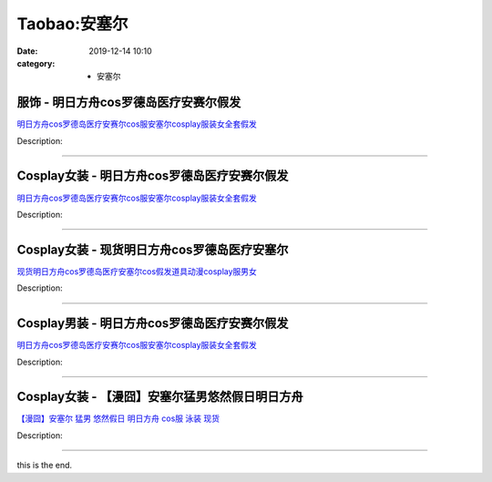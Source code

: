 Taobao:安塞尔
#############

:date: 2019-12-14 10:10
:category: + 安塞尔

服饰 - 明日方舟cos罗德岛医疗安赛尔假发
============================================

.. image:: https://img.alicdn.com/bao/uploaded/i4/2206534187933/O1CN01sYdhxI28TMYvj8skA_!!0-item_pic.jpg_300x300
   :alt: 明日方舟cos罗德岛医疗安赛尔cos服安塞尔cosplay服装女全套假发

\ `明日方舟cos罗德岛医疗安赛尔cos服安塞尔cosplay服装女全套假发 <//s.click.taobao.com/t?e=m%3D2%26s%3Do%2Fa7CaMTo5kcQipKwQzePOeEDrYVVa64lwnaF1WLQxlyINtkUhsv0J17BZ0bRvcblNvQJ6gy1mWbDNFqysmgm1%2BqIKQJ3JXRtMoTPL9YJHaTRAJy7E%2FdnkeSfk%2FNwBd41GPduzu4oNpunXGWDJigAawKWNT1QxehQYAHLvKZMPZjhxk3GC8zTjF5uzLQi25QuwIPtUMFXLeiZ%2BQMlGz6FQ%3D%3D&scm=null&pvid=100_11.139.88.236_51162_8771585931162007152&app_pvid=59590_11.132.118.114_585_1585931162005&ptl=floorId:2836;originalFloorId:2836;pvid:100_11.139.88.236_51162_8771585931162007152;app_pvid:59590_11.132.118.114_585_1585931162005&xId=3pHaRAXH998XoRJHlzSZZV9bIJJyCZNXZD3hB3UCjhHii42K8g0bg33kpHxmWoCHdadBDJG4E22YCfolWCUDdED50RwrQ33aOlS9IV8t8tSk&union_lens=lensId%3AMAPI%401585931162%400b847672_1088_17140dd11bf_3710%4001>`__

Description: 

------------------------

Cosplay女装 - 明日方舟cos罗德岛医疗安赛尔假发
==========================================================

.. image:: https://img.alicdn.com/bao/uploaded/i4/2200799314863/O1CN01fyjMzV1lnIdmaEiEP_!!0-item_pic.jpg_300x300
   :alt: 明日方舟cos罗德岛医疗安赛尔cos服安塞尔cosplay服装女全套假发

\ `明日方舟cos罗德岛医疗安赛尔cos服安塞尔cosplay服装女全套假发 <//s.click.taobao.com/t?e=m%3D2%26s%3DqYADgggDA8IcQipKwQzePOeEDrYVVa64lwnaF1WLQxlyINtkUhsv0J17BZ0bRvcblNvQJ6gy1mWbDNFqysmgm1%2BqIKQJ3JXRtMoTPL9YJHaTRAJy7E%2FdnkeSfk%2FNwBd41GPduzu4oNoHavl%2FAoKM%2Ff0IZVpIfAZslVeYZK3fr8BvIA9T5uO0XTF5uzLQi25QuwIPtUMFXLeiZ%2BQMlGz6FQ%3D%3D&scm=null&pvid=100_11.139.88.236_51162_8771585931162007152&app_pvid=59590_11.132.118.114_585_1585931162005&ptl=floorId:2836;originalFloorId:2836;pvid:100_11.139.88.236_51162_8771585931162007152;app_pvid:59590_11.132.118.114_585_1585931162005&xId=66TOZZgR2mMijCFbFEOT55JvLEMfBYL8aPpEg8G3zXD3Y0oB010F3T8CCP91gKd2Q5temNWd6xwVsUqGL626dzzFma4FjE2hmvXa0nMnEeLq&union_lens=lensId%3AMAPI%401585931162%400b847672_1088_17140dd11bf_3711%4001>`__

Description: 

------------------------

Cosplay女装 - 现货明日方舟cos罗德岛医疗安塞尔
==========================================================

.. image:: https://img.alicdn.com/bao/uploaded/i3/2451516690/O1CN01FWzkIy1zI4GkAzPBi_!!2451516690.jpg_300x300
   :alt: 现货明日方舟cos罗德岛医疗安塞尔cos假发道具动漫cosplay服男女

\ `现货明日方舟cos罗德岛医疗安塞尔cos假发道具动漫cosplay服男女 <//s.click.taobao.com/t?e=m%3D2%26s%3DgdCkEJxaXBAcQipKwQzePOeEDrYVVa64lwnaF1WLQxlyINtkUhsv0J17BZ0bRvcblNvQJ6gy1mWbDNFqysmgm1%2BqIKQJ3JXRtMoTPL9YJHaTRAJy7E%2FdnkeSfk%2FNwBd41GPduzu4oNqRyNg5qs2V0Pqnqpa3hr5eMU0CeYLil1ZoTIx%2B4GQ%2F0Qedu64BmjViAlcd%2BLcwWJ7GDmntuH4VtA%3D%3D&scm=null&pvid=100_11.139.88.236_51162_8771585931162007152&app_pvid=59590_11.132.118.114_585_1585931162005&ptl=floorId:2836;originalFloorId:2836;pvid:100_11.139.88.236_51162_8771585931162007152;app_pvid:59590_11.132.118.114_585_1585931162005&xId=Sbf6DyFVZjQdWmL2f6J1COJ8LpWvI5Bu1pvDPYzNlE1QkzOEp7YnLItRIuY2nXgQVmvYuWnATT6hQXr9zRtvplrIFw0CvhpEIhtBkQJcl20&union_lens=lensId%3AMAPI%401585931162%400b847672_1088_17140dd11bf_3712%4001>`__

Description: 

------------------------

Cosplay男装 - 明日方舟cos罗德岛医疗安赛尔假发
==========================================================

.. image:: https://img.alicdn.com/bao/uploaded/i4/2206644100291/O1CN01OYVTlx1E1JqTq6gtr_!!0-item_pic.jpg_300x300
   :alt: 明日方舟cos罗德岛医疗安赛尔cos服安塞尔cosplay服装女全套假发

\ `明日方舟cos罗德岛医疗安赛尔cos服安塞尔cosplay服装女全套假发 <//s.click.taobao.com/t?e=m%3D2%26s%3DCiSwAx8GZAscQipKwQzePOeEDrYVVa64lwnaF1WLQxlyINtkUhsv0J17BZ0bRvcblNvQJ6gy1mWbDNFqysmgm1%2BqIKQJ3JXRtMoTPL9YJHaTRAJy7E%2FdnkeSfk%2FNwBd41GPduzu4oNqbvimWzxqcUW%2Bn5AgOHzrw2f64N3UIXSbD07gTuyR7tjF5uzLQi25QuwIPtUMFXLeiZ%2BQMlGz6FQ%3D%3D&scm=null&pvid=100_11.139.88.236_51162_8771585931162007152&app_pvid=59590_11.132.118.114_585_1585931162005&ptl=floorId:2836;originalFloorId:2836;pvid:100_11.139.88.236_51162_8771585931162007152;app_pvid:59590_11.132.118.114_585_1585931162005&xId=1hshIaKS8pBkq3JmRI5Zv56M4TbA9koV6FhhGgvJaBfnFvyCx5jmyydDO2hu6NOIdN3Y0G0wi6SqxVzse37RpkngJ2kOm68uOaPfzvwLCP5j&union_lens=lensId%3AMAPI%401585931162%400b847672_1088_17140dd11bf_3713%4001>`__

Description: 

------------------------

Cosplay女装 - 【漫囧】安塞尔猛男悠然假日明日方舟
==========================================================

.. image:: https://img.alicdn.com/bao/uploaded/i1/2940718379/O1CN01IbKWaB2BldC7ZW8HT_!!0-item_pic.jpg_300x300
   :alt: 【漫囧】安塞尔 猛男 悠然假日 明日方舟 cos服 泳装 现货

\ `【漫囧】安塞尔 猛男 悠然假日 明日方舟 cos服 泳装 现货 <//s.click.taobao.com/t?e=m%3D2%26s%3D0vHO%2FuoSNgMcQipKwQzePOeEDrYVVa64r4ll3HtqqoxyINtkUhsv0J17BZ0bRvcblNvQJ6gy1mWbDNFqysmgm1%2BqIKQJ3JXRtMoTPL9YJHaTRAJy7E%2FdnkeSfk%2FNwBd41GPduzu4oNqEH%2ByfaV5Hqgy%2BUmCN4SgMXl6ym8HYytP85Ik%2FiX%2BRO66h5gRBXjFNxgxdTc00KD8%3D&scm=null&pvid=100_11.139.88.236_51162_8771585931162007152&app_pvid=59590_11.132.118.114_585_1585931162005&ptl=floorId:2836;originalFloorId:2836;pvid:100_11.139.88.236_51162_8771585931162007152;app_pvid:59590_11.132.118.114_585_1585931162005&xId=3m1YBNDtF5WfGhDXxd8h2WNqMV0HbffmmcHKD0yKrCdHEu4TQ7CvGSxDvgYj3b7Tdh3cp1kntWbCDdhqMUEQxmfRDeu2YaHd1nP6FPVhO2YU&union_lens=lensId%3AMAPI%401585931162%400b847672_1088_17140dd11bf_3714%4001>`__

Description: 

------------------------

this is the end.